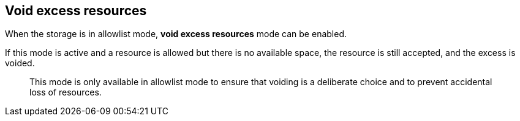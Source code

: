 == Void excess resources

When the storage is in allowlist mode, **void excess resources** mode can be enabled.

If this mode is active and a resource is allowed but there is no available space, the resource is still accepted, and the excess is voided.

> This mode is only available in allowlist mode to ensure that voiding is a deliberate choice and to prevent accidental loss of resources.
